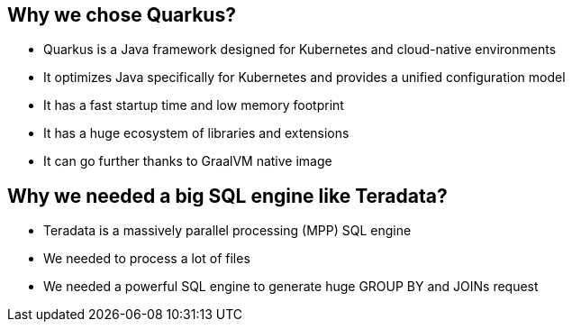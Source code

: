 
== Why we chose Quarkus?
[%step]
* Quarkus is a Java framework designed for Kubernetes and cloud-native environments
* It optimizes Java specifically for Kubernetes and provides a unified configuration model
* It has a fast startup time and low memory footprint
* It has a huge ecosystem of libraries and extensions
* It can go further thanks to GraalVM native image

== Why we needed a big SQL engine like Teradata?
[%step]
* Teradata is a massively parallel processing (MPP) SQL engine
* We needed to process a lot of files
* We needed a powerful SQL engine to generate huge GROUP BY and JOINs request





